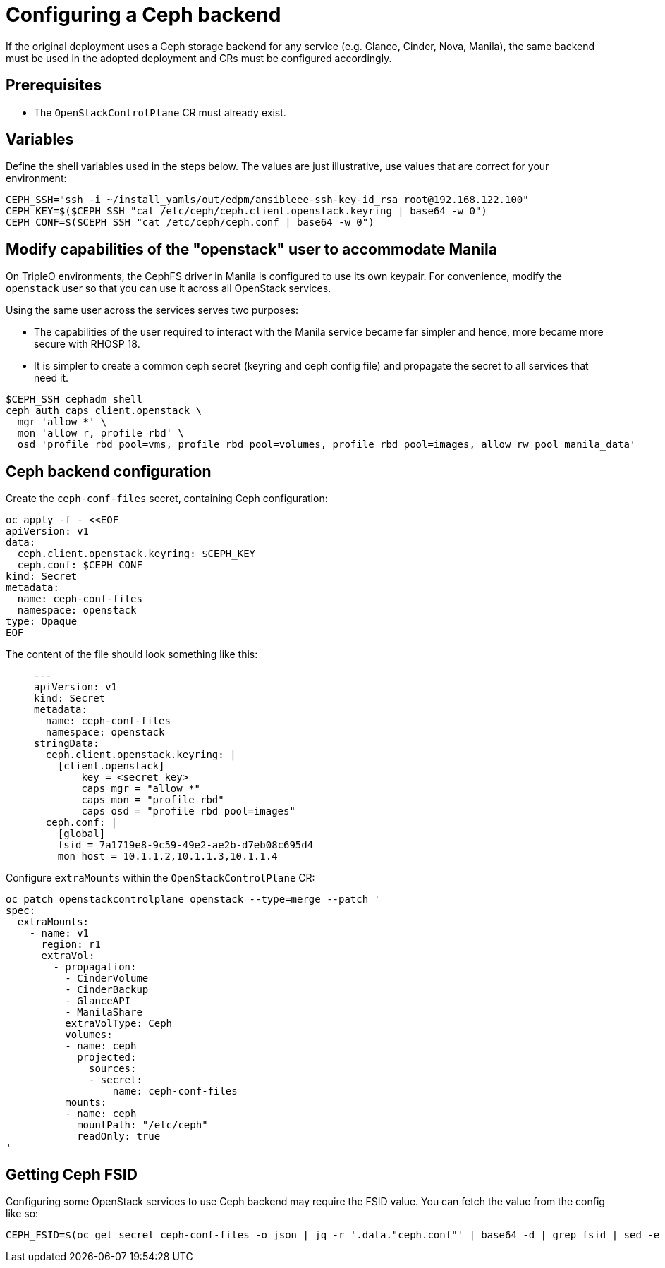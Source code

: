 [id="configuring-a-ceph-backend_{context}"]

//:context: ceph-backend
//kgilliga: This module might be converted to an assembly, or a procedure as a standalone chapter.

= Configuring a Ceph backend

If the original deployment uses a Ceph storage backend for any service
(e.g. Glance, Cinder, Nova, Manila), the same backend must be used in the
adopted deployment and CRs must be configured accordingly.

== Prerequisites

* The `OpenStackControlPlane` CR must already exist.

== Variables

Define the shell variables used in the steps below. The values are
just illustrative, use values that are correct for your environment:

----
CEPH_SSH="ssh -i ~/install_yamls/out/edpm/ansibleee-ssh-key-id_rsa root@192.168.122.100"
CEPH_KEY=$($CEPH_SSH "cat /etc/ceph/ceph.client.openstack.keyring | base64 -w 0")
CEPH_CONF=$($CEPH_SSH "cat /etc/ceph/ceph.conf | base64 -w 0")
----

== Modify capabilities of the "openstack" user to accommodate Manila

On TripleO environments, the CephFS driver in Manila is configured to use
its own keypair. For convenience, modify the `openstack` user so that you
can use it across all OpenStack services.

Using the same user across the services serves two purposes:

* The capabilities of the user required to interact with the Manila service
became far simpler and hence, more became more secure with RHOSP 18.
* It is simpler to create a common ceph secret (keyring and ceph config
file) and propagate the secret to all services that need it.

----
$CEPH_SSH cephadm shell
ceph auth caps client.openstack \
  mgr 'allow *' \
  mon 'allow r, profile rbd' \
  osd 'profile rbd pool=vms, profile rbd pool=volumes, profile rbd pool=images, allow rw pool manila_data'
----

== Ceph backend configuration

Create the `ceph-conf-files` secret, containing Ceph configuration:

----
oc apply -f - <<EOF
apiVersion: v1
data:
  ceph.client.openstack.keyring: $CEPH_KEY
  ceph.conf: $CEPH_CONF
kind: Secret
metadata:
  name: ceph-conf-files
  namespace: openstack
type: Opaque
EOF
----

The content of the file should look something like this:

____
[source,yaml]
----
---
apiVersion: v1
kind: Secret
metadata:
  name: ceph-conf-files
  namespace: openstack
stringData:
  ceph.client.openstack.keyring: |
    [client.openstack]
        key = <secret key>
        caps mgr = "allow *"
        caps mon = "profile rbd"
        caps osd = "profile rbd pool=images"
  ceph.conf: |
    [global]
    fsid = 7a1719e8-9c59-49e2-ae2b-d7eb08c695d4
    mon_host = 10.1.1.2,10.1.1.3,10.1.1.4
----
____

Configure `extraMounts` within the `OpenStackControlPlane` CR:

----
oc patch openstackcontrolplane openstack --type=merge --patch '
spec:
  extraMounts:
    - name: v1
      region: r1
      extraVol:
        - propagation:
          - CinderVolume
          - CinderBackup
          - GlanceAPI
          - ManilaShare
          extraVolType: Ceph
          volumes:
          - name: ceph
            projected:
              sources:
              - secret:
                  name: ceph-conf-files
          mounts:
          - name: ceph
            mountPath: "/etc/ceph"
            readOnly: true
'
----

== Getting Ceph FSID

Configuring some OpenStack services to use Ceph backend may require
the FSID value. You can fetch the value from the config like so:

----
CEPH_FSID=$(oc get secret ceph-conf-files -o json | jq -r '.data."ceph.conf"' | base64 -d | grep fsid | sed -e 's/fsid = //')
----
